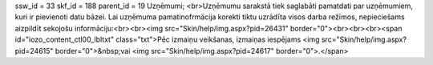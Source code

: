 ssw_id = 33skf_id = 188parent_id = 19Uzņēmumi;<br>Uzņēmumu sarakstā tiek saglabāti pamatdati par uzņēmumiem, kuri ir pievienoti datu bāzei. Lai uzņēmuma pamatinofrmācija korekti tiktu uzrādīta visos darba režīmos, nepieciešams aizpildīt sekojošu informāciju:<br><br><img src="Skin/help/img.aspx?pid=26431" border="0"><br><br><br><span id="iozo_content_ctl00_lbltxt" class="txt">Pēc izmaiņu veikšanas, izmaiņas iespējams <img src="Skin/help/img.aspx?pid=24615" border="0">&nbsp;vai <img src="Skin/help/img.aspx?pid=24617" border="0">.</span>